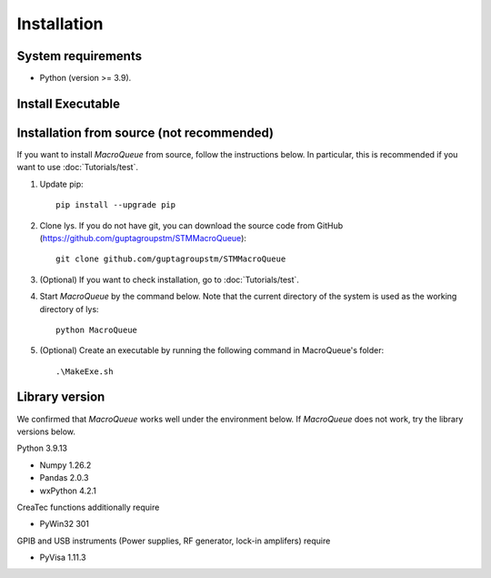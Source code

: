 Installation
=============================

System requirements
-------------------------
- Python (version >= 3.9).

Install Executable
--------------------------------------------------------

Installation from source (not recommended)
--------------------------------------------------------

If you want to install `MacroQueue` from source, follow the instructions below.
In particular, this is recommended if you want to use :doc:`Tutorials/test`.

1. Update pip::

    pip install --upgrade pip

2. Clone lys. If you do not have git, you can download the source code from GitHub (https://github.com/guptagroupstm/STMMacroQueue)::

    git clone github.com/guptagroupstm/STMMacroQueue

3. (Optional) If you want to check installation, go to :doc:`Tutorials/test`.

4. Start *MacroQueue* by the command below. Note that the current directory of the system is used as the working directory of lys::

    python MacroQueue

5. (Optional) Create an executable by running the following command in MacroQueue's folder::

    .\MakeExe.sh

Library version
-------------------------

We confirmed that *MacroQueue* works well under the environment below. If *MacroQueue* does not work, try the library versions below.

Python 3.9.13

- Numpy 1.26.2
- Pandas 2.0.3
- wxPython 4.2.1

CreaTec functions additionally require

- PyWin32 301

GPIB and USB instruments (Power supplies, RF generator, lock-in amplifers) require  

- PyVisa 1.11.3